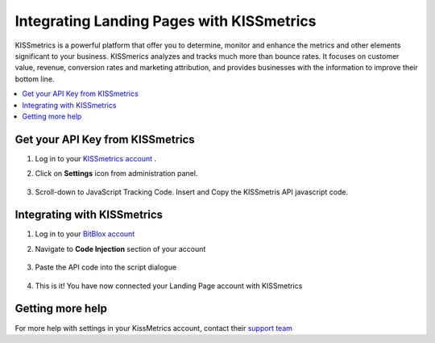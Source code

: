 =====================
Integrating Landing Pages with KISSmetrics
=====================


KISSmetrics is a powerful platform that offer you to determine, monitor and enhance the metrics and other elements significant to your business. KISSmerics analyzes and tracks much more than bounce rates. It focuses on customer value, revenue, conversion rates and marketing attribution, and provides businesses with the information to improve their bottom line.


.. contents::
    :local:
    :backlinks: top


Get your API Key from KISSmetrics
------


1. Log in to your  `KISSmetrics account <https://www.kissmetrics.com/signin>`__ .
2. Click on **Settings** icon from administration panel.

    .. class:: screenshot

		|click-settings|


3. Scroll-down to JavaScript Tracking Code. Insert and Copy the KISSmetris API javascript code.


    .. class:: screenshot

		|copy-api-code|




		
Integrating with KISSmetrics
------

1. Log in to your `BitBlox account <https://www.bitblox.me/welcome/>`__ 
2. Navigate to **Code Injection** section of your account

    .. class:: screenshot

		|click-code-injection|



3. Paste the API code into the script dialogue
		
    .. class:: screenshot

		|paste-api-code|

		
4. This is it! You have now connected your Landing Page account with KISSmetrics		
		
		
		
Getting more help
------


For more help with settings in your KissMetrics account, contact their `support team <http://support.kissmetrics.com//>`__  
		
.. |click-settings| image:: _images/click-settings.png
.. |copy-api-code| image:: _images/copy-api-code.png
.. |click-code-injection| image:: _images/click-code-injection.png
.. |paste-api-code| image:: _images/paste-api-code.png
